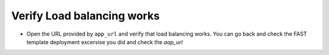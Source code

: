 Verify Load balancing works
============================

- Open the URL provided by ``app_url`` and verify that load balancing works.
  You can go back and check the FAST template deployment excersise you did
  and check the `aap_url`  


.. image:: ./images/nginx.png
   :scale: 100%
   :alt: UDF Access
